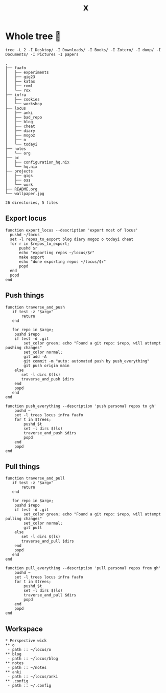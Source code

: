 #+title: x

* Whole tree 🌴
#+begin_src fish :dir ~/ :results output verbatim :exports both
tree -L 2 -I Desktop/ -I Downloads/ -I Books/ -I Zotero/ -I dump/ -I Documents/ -I Pictures -I papers
#+end_src

#+RESULTS:
#+begin_example
.
├── faafo
│   ├── experiments
│   ├── gig23
│   ├── katas
│   ├── roml
│   └── rox
├── infra
│   ├── cookies
│   └── workshop
├── locus
│   ├── anki
│   ├── bad_repo
│   ├── blog
│   ├── cheat
│   ├── diary
│   ├── mogoz
│   ├── o
│   └── todayi
├── notes
│   └── org
├── pc
│   ├── configuration_hq.nix
│   └── hq.nix
├── projects
│   ├── gigs
│   ├── oss
│   └── work
├── README.org
└── wallpaper.jpg

26 directories, 5 files
#+end_example

** Export locus
#+begin_src fish :dir ~/ :results output verbatim :tangle ~/.config/fish/functions/export_locus.fish
function export_locus --description 'export most of locus'
  pushd ~/locus
  set -l repos_to_export blog diary mogoz o todayi cheat
  for r in $repos_to_export;
      pushd $r
      echo "exporting repos ~/locus/$r"
      make export
      echo "done exporting repos ~/locus/$r"
      popd
  end
  popd
end
#+end_src

** Push things
#+begin_src fish :dir ~/ :results output verbatim :tangle ~/.config/fish/functions/push_everything.fish
function traverse_and_push
   if test -z "$argv"
       return
   end

   for repo in $argv;
    pushd $repo
    if test -d .git
        set_color green; echo "Found a git repo: $repo, will attempt pushing changes"
        set_color normal;
        git add -A
        git commit -m "auto: automated push by push_everything"
        git push origin main
    else
       set -l dirs $(ls)
       traverse_and_push $dirs
    end
    popd
   end
end

function push_everything --description 'push personal repos to gh'
    pushd ~
    set -l trees locus infra faafo
    for t in $trees;
        pushd $t
        set -l dirs $(ls)
        traverse_and_push $dirs
        popd
    end
    popd
end
#+end_src

** Pull things
#+begin_src fish :dir ~/ :results output verbatim :tangle ~/.config/fish/functions/pull_everything.fish
function traverse_and_pull
   if test -z "$argv"
       return
   end

   for repo in $argv;
    pushd $repo
    if test -d .git
        set_color green; echo "Found a git repo: $repo, will attempt pulling changes"
        set_color normal;
        git pull
    else
       set -l dirs $(ls)
       traverse_and_pull $dirs
    end
    popd
   end
end

function pull_everything --description 'pull personal repos from gh'
    pushd ~
    set -l trees locus infra faafo
    for t in $trees;
        pushd $t
        set -l dirs $(ls)
        traverse_and_pull $dirs
        popd
    end
    popd
end
#+end_src

** Workspace
#+begin_src org-mode :tangle ~/.emacs.d/.local/cache/treemacs-persist
,* Perspective wick
,** o
 - path :: ~/locus/o
,** blog
 - path :: ~/locus/blog
,** notes
 - path :: ~/notes
,** anki
 - path :: ~/locus/anki
,** .config
 - path :: ~/.config
#+end_src
